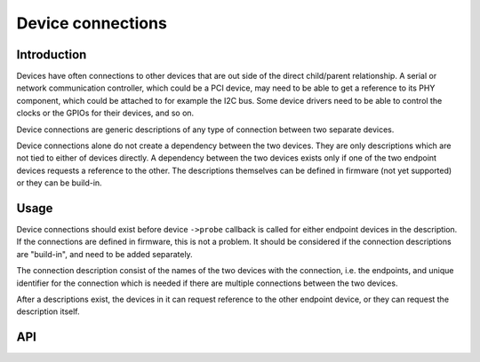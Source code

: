 ==================
Device connections
==================

Introduction
------------

Devices have often connections to other devices that are out side of the direct
child/parent relationship. A serial or network communication controller, which
could be a PCI device, may need to be able to get a reference to its PHY
component, which could be attached to for example the I2C bus. Some device
drivers need to be able to control the clocks or the GPIOs for their devices,
and so on.

Device connections are generic descriptions of any type of connection between
two separate devices.

Device connections alone do not create a dependency between the two devices.
They are only descriptions which are not tied to either of devices directly.
A dependency between the two devices exists only if one of the two endpoint
devices requests a reference to the other. The descriptions themselves can be
defined in firmware (not yet supported) or they can be build-in.

Usage
-----

Device connections should exist before device ``->probe`` callback is called for
either endpoint devices in the description. If the connections are defined in
firmware, this is not a problem. It should be considered if the connection
descriptions are "build-in", and need to be added separately.

The connection description consist of the names of the two devices with the
connection, i.e. the endpoints, and unique identifier for the connection which
is needed if there are multiple connections between the two devices.

After a descriptions exist, the devices in it can request reference to the other
endpoint device, or they can request the description itself.

API
---

.. kernel-doc:: drivers/base/devcon.c
   : functions: __device_find_connection device_find_connection add_device_connection remove_device_connection
